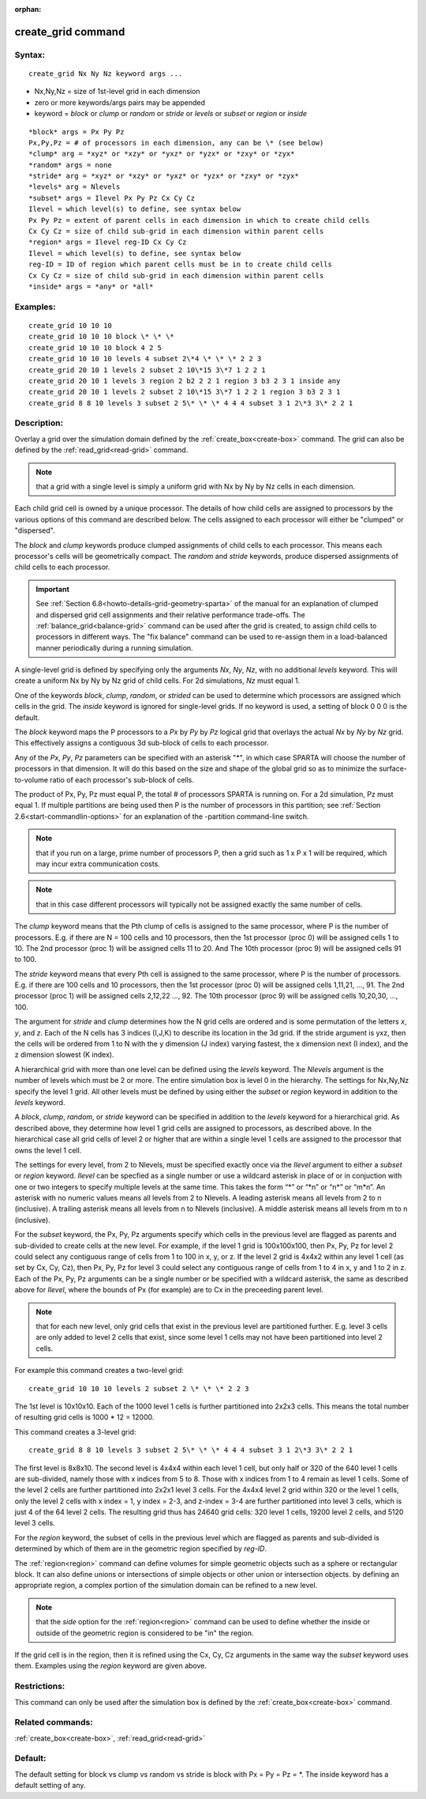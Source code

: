 
:orphan:

.. index:: create_grid

.. _create-grid:

.. _create-grid-command:

###################
create_grid command
###################

.. _create-grid-syntax:

*******
Syntax:
*******

::

   create_grid Nx Ny Nz keyword args ...

- Nx,Ny,Nz = size of 1st-level grid in each dimension 

- zero or more keywords/args pairs may be appended

- keyword = *block* or *clump* or *random* or *stride* or *levels* or *subset* or *region* or *inside*

::

   *block* args = Px Py Pz
   Px,Py,Pz = # of processors in each dimension, any can be \* (see below)
   *clump* arg = *xyz* or *xzy* or *yxz* or *yzx* or *zxy* or *zyx*
   *random* args = none
   *stride* arg = *xyz* or *xzy* or *yxz* or *yzx* or *zxy* or *zyx*
   *levels* arg = Nlevels
   *subset* args = Ilevel Px Py Pz Cx Cy Cz
   Ilevel = which level(s) to define, see syntax below
   Px Py Pz = extent of parent cells in each dimension in which to create child cells
   Cx Cy Cz = size of child sub-grid in each dimension within parent cells
   *region* args = Ilevel reg-ID Cx Cy Cz 
   Ilevel = which level(s) to define, see syntax below
   reg-ID = ID of region which parent cells must be in to create child cells
   Cx Cy Cz = size of child sub-grid in each dimension within parent cells
   *inside* args = *any* or *all*

.. _create-grid-examples:

*********
Examples:
*********

::

   create_grid 10 10 10
   create_grid 10 10 10 block \* \* \*
   create_grid 10 10 10 block 4 2 5
   create_grid 10 10 10 levels 4 subset 2\*4 \* \* \* 2 2 3
   create_grid 20 10 1 levels 2 subset 2 10\*15 3\*7 1 2 2 1
   create_grid 20 10 1 levels 3 region 2 b2 2 2 1 region 3 b3 2 3 1 inside any
   create_grid 20 10 1 levels 2 subset 2 10\*15 3\*7 1 2 2 1 region 3 b3 2 3 1
   create_grid 8 8 10 levels 3 subset 2 5\* \* \* 4 4 4 subset 3 1 2\*3 3\* 2 2 1

.. _create-grid-descriptio:

************
Description:
************

Overlay a grid over the simulation domain defined by the
:ref:`create_box<create-box>` command.  The grid can also be defined by
the :ref:`read_grid<read-grid>` command.

.. note::

  that a grid with a single level is
  simply a uniform grid with Nx by Ny by Nz cells in each dimension.

Each child grid cell is owned by a unique processor.  The details of
how child cells are assigned to processors by the various options of
this command are described below.  The cells assigned to each
processor will either be "clumped" or "dispersed".

The *block* and *clump* keywords produce clumped assignments of child
cells to each processor.  This means each processor's cells will be
geometrically compact.  The *random* and *stride* keywords, produce
dispersed assignments of child cells to each processor.

.. important::

  See :ref:`Section 6.8<howto-details-grid-geometry-sparta>` of the
  manual for an explanation of clumped and dispersed grid cell
  assignments and their relative performance trade-offs.  The
  :ref:`balance_grid<balance-grid>` command can be used after the grid is
  created, to assign child cells to processors in different ways.  The
  "fix balance" command can be used to re-assign them in a load-balanced
  manner periodically during a running simulation.

A single-level grid is defined by specifying only the arguments *Nx*,
*Ny*, *Nz*, with no additional *levels* keyword.  This will create a
uniform Nx by Ny by Nz grid of child cells.  For 2d simulations, *Nz*
must equal 1.

One of the keywords *block*, *clump*, *random*, or *strided* can be
used to determine which processors are assigned which cells in the
grid.  The *inside* keyword is ignored for single-level grids.  If no
keyword is used, a setting of block 0 0 0 is the default.

The *block* keyword maps the P processors to a *Px* by *Py* by *Pz*
logical grid that overlays the actual *Nx* by *Ny* by *Nz* grid.  This
effectively assigns a contiguous 3d sub-block of cells to each
processor.

Any of the *Px*, *Py*, *Pz* parameters can be specified with an
asterisk "\*", in which case SPARTA will choose the number of
processors in that dimension.  It will do this based on the size and
shape of the global grid so as to minimize the surface-to-volume ratio
of each processor's sub-block of cells.

The product of Px, Py, Pz must equal P, the total # of processors
SPARTA is running on.  For a 2d simulation, Pz must equal 1. If
multiple partitions are being used then P is the number of processors
in this partition; see :ref:`Section 2.6<start-commandlin-options>` for an
explanation of the -partition command-line switch.

.. note::

  that if you run on a large, prime number of processors P, then a
  grid such as 1 x P x 1 will be required, which may incur extra
  communication costs.

.. note::

  that in this case different
  processors will typically not be assigned exactly the same number of
  cells.

The *clump* keyword means that the Pth clump of cells is assigned to
the same processor, where P is the number of processors.  E.g. if
there are N = 100 cells and 10 processors, then the 1st processor
(proc 0) will be assigned cells 1 to 10.  The 2nd processor (proc 1)
will be assigned cells 11 to 20.  And The 10th processor (proc 9) will
be assigned cells 91 to 100.

The *stride* keyword means that every Pth cell is assigned to the same
processor, where P is the number of processors.  E.g. if there are 100
cells and 10 processors, then the 1st processor (proc 0) will be
assigned cells 1,11,21, ..., 91.  The 2nd processor (proc 1) will be
assigned cells 2,12,22 ..., 92.  The 10th processor (proc 9) will be
assigned cells 10,20,30, ..., 100.

The argument for *stride* and *clump* determines how the N grid cells
are ordered and is some permutation of the letters *x*, *y*, and *z*.
Each of the N cells has 3 indices (I,J,K) to describe its location in
the 3d grid.  If the stride argument is yxz, then the cells will be
ordered from 1 to N with the y dimension (J index) varying fastest,
the x dimension next (I index), and the z dimension slowest (K index).

A hierarchical grid with more than one level can be defined using the
*levels* keyword.  The *Nlevels* argument is the number of levels
which must be 2 or more.  The entire simulation box is level 0 in the
hierarchy.  The settings for Nx,Ny,Nz specify the level 1 grid.  All
other levels must be defined by using either the *subset* or *region*
keyword in addition to the *levels* keyword.

A *block*, *clump*, *random*, or *stride* keyword can be specified in
addition to the *levels* keyword for a hierarchical grid.  As
described above, they determine how level 1 grid cells are assigned to
processors, as described above.  In the hierarchical case all grid
cells of level 2 or higher that are within a single level 1 cells are
assigned to the processor that owns the level 1 cell.

The settings for every level, from 2 to Nlevels, must be specified
exactly once via the *Ilevel* argument to either a *subset* or
*region* keyword.  *Ilevel* can be specfied as a single number or use
a wildcard asterisk in place of or in conjuction with one or two
integers to specify multiple levels at the same time.  This takes the
form “\*” or “\*n” or “n\*” or “m\*n”.  An asterisk with no numeric values
means all levels from 2 to Nlevels.  A leading asterisk means all
levels from 2 to n (inclusive). A trailing asterisk means all levels
from n to Nlevels (inclusive). A middle asterisk means all levels from
m to n (inclusive).

For the *subset* keyword, the Px, Py, Pz arguments specify which cells
in the previous level are flagged as parents and sub-divided to create
cells at the new level.  For example, if the level 1 grid is
100x100x100, then Px, Py, Pz for level 2 could select any contiguous
range of cells from 1 to 100 in x, y, or z.  If the level 2 grid is
4x4x2 within any level 1 cell (as set by Cx, Cy, Cz), then Px, Py, Pz
for level 3 could select any contiguous range of cells from 1 to 4 in
x, y and 1 to 2 in z.  Each of the Px, Py, Pz arguments can be a
single number or be specified with a wildcard asterisk, the same as
described above for *Ilevel*, where the bounds of Px (for example) are
to Cx in the preceeding parent level.

.. note::

  that for each new level, only grid cells that exist in
  the previous level are partitioned further.  E.g. level 3 cells are
  only added to level 2 cells that exist, since some level 1 cells may
  not have been partitioned into level 2 cells.

For example this command creates a two-level grid:

::

   create_grid 10 10 10 levels 2 subset 2 \* \* \* 2 2 3

The 1st level is 10x10x10.  Each of the 1000 level 1 cells is further
partitioned into 2x2x3 cells.  This means the total number of
resulting grid cells is 1000 \* 12 = 12000.

This command creates a 3-level grid:

::

   create_grid 8 8 10 levels 3 subset 2 5\* \* \* 4 4 4 subset 3 1 2\*3 3\* 2 2 1

The first level is 8x8x10.  The second level is 4x4x4 within each
level 1 cell, but only half or 320 of the 640 level 1 cells are
sub-divided, namely those with x indices from 5 to 8.  Those with x
indices from 1 to 4 remain as level 1 cells.  Some of the level 2
cells are further partitioned into 2x2x1 level 3 cells.  For the 4x4x4
level 2 grid within 320 or the level 1 cells, only the level 2 cells
with x index = 1, y index = 2-3, and z-index = 3-4 are further
partitioned into level 3 cells, which is just 4 of the 64 level 2
cells.  The resulting grid thus has 24640 grid cells: 320 level 1
cells, 19200 level 2 cells, and 5120 level 3 cells.

For the *region* keyword, the subset of cells in the previous level
which are flagged as parents and sub-divided is determined by which of
them are in the geometric region specified by *reg-ID*.

The :ref:`region<region>` command can define volumes for simple
geometric objects such as a sphere or rectangular block.  It can also
define unions or intersections of simple objects or other union or
intersection objects.  by defining an appropriate region, a complex
portion of the simulation domain can be refined to a new level.

.. note::

  that the *side* option for the :ref:`region<region>` command can
  be used to define whether the inside or outside of the geometric
  region is considered to be "in" the region.

If the grid cell is in the region, then it is refined using the Cx,
Cy, Cz arguments in the same way the *subset* keyword uses them.
Examples using the *region* keyword are given above.

.. _create-grid-restrictio:

*************
Restrictions:
*************

This command can only be used after the simulation box is defined by
the :ref:`create_box<create-box>` command.

.. _create-grid-related-commands:

*****************
Related commands:
*****************

:ref:`create_box<create-box>`, :ref:`read_grid<read-grid>`

.. _create-grid-default:

********
Default:
********

The default setting for block vs clump vs random vs stride is block
with Px = Py = Pz = \*.  The inside keyword has a default setting of
any.

